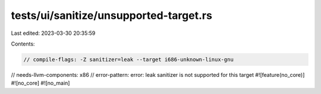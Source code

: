tests/ui/sanitize/unsupported-target.rs
=======================================

Last edited: 2023-03-30 20:35:59

Contents:

.. code-block:: rs

    // compile-flags: -Z sanitizer=leak --target i686-unknown-linux-gnu
// needs-llvm-components: x86
// error-pattern: error: leak sanitizer is not supported for this target
#![feature(no_core)]
#![no_core]
#![no_main]



